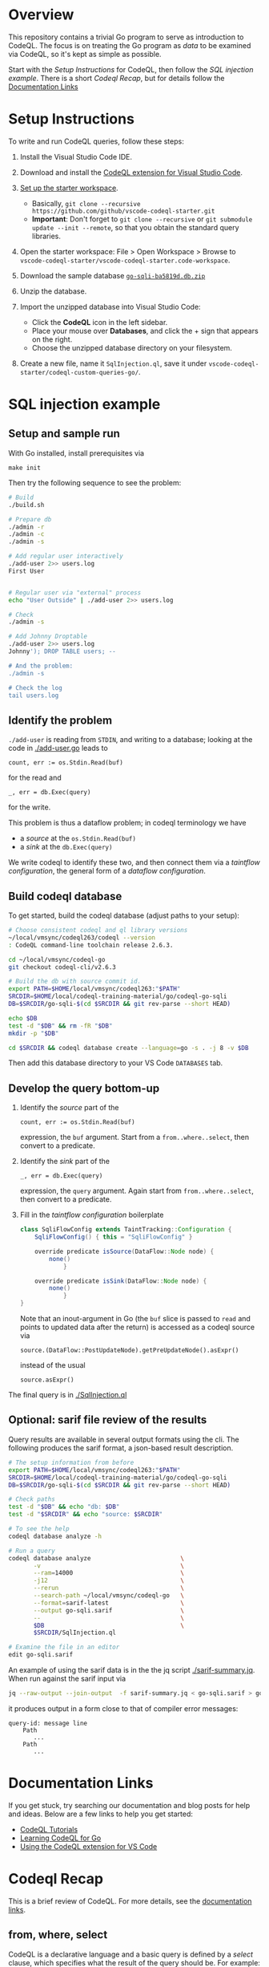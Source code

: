* Overview
  This repository contains a trivial Go program to serve as introduction to
  CodeQL.  The focus is on treating the Go program as /data/ to be examined via
  CodeQL, so it's kept as simple as possible.
  
  Start with the [[*Setup Instructions][Setup Instructions]] for CodeQL, then follow the [[*SQL injection example][SQL injection
  example]].  There is a short [[Codeql Recap]], but for details follow the
  [[#documentation-links][Documentation Links]]

* Setup Instructions
  To write and run CodeQL queries, follow these steps:

  1. Install the Visual Studio Code IDE.

  2. Download and install the
     [[https://codeql.github.com/docs/codeql-for-visual-studio-code/setting-up-codeql-in-visual-studio-code/#installing-the-extension][CodeQL extension for Visual Studio Code]].

  3. [[https://codeql.github.com/docs/codeql-for-visual-studio-code/setting-up-codeql-in-visual-studio-code/#using-the-starter-workspace][Set up the starter workspace]].
     - Basically,
       =git clone --recursive https://github.com/github/vscode-codeql-starter.git=
     - *Important*: Don't forget to =git clone --recursive= or
       =git submodule update --init --remote=, so that you obtain the
       standard query libraries.

  4. Open the starter workspace: File > Open Workspace > Browse to
     =vscode-codeql-starter/vscode-codeql-starter.code-workspace=.

  5. Download the sample database [[https://drive.google.com/file/d/1jxLWHAzQb6SUfgAx3QyVkFTDYQU1woqV/view?usp=sharing][=go-sqli-ba5819d.db.zip=]]

  6. Unzip the database.

  7. Import the unzipped database into Visual Studio Code:
     - Click the *CodeQL* icon in the left sidebar.
     - Place your mouse over *Databases*, and click the + sign that
       appears on the right.
     - Choose the unzipped database directory on your filesystem.

  8. Create a new file, name it =SqlInjection.ql=, save it under
     =vscode-codeql-starter/codeql-custom-queries-go/=.

* SQL injection example

** Setup and sample run
   With Go installed, install prerequisites via 
   : make init
   
   Then try the following sequence to see the problem:
   
   #+BEGIN_SRC sh
     # Build
     ./build.sh

     # Prepare db
     ./admin -r
     ./admin -c
     ./admin -s 

     # Add regular user interactively
     ./add-user 2>> users.log
     First User

     
     # Regular user via "external" process
     echo "User Outside" | ./add-user 2>> users.log

     # Check
     ./admin -s

     # Add Johnny Droptable 
     ./add-user 2>> users.log
     Johnny'); DROP TABLE users; --

     # And the problem:
     ./admin -s

     # Check the log
     tail users.log
   #+END_SRC

** Identify the problem
   =./add-user= is reading from =STDIN=, and writing to a database; looking at the code in
   [[./add-user.go]] leads to
   : count, err := os.Stdin.Read(buf)
   for the read and 
   : _, err = db.Exec(query)
   for the write.

   This problem is thus a dataflow problem; in codeql terminology we have
   - a /source/ at the =os.Stdin.Read(buf)=
   - a /sink/ at the =db.Exec(query)=

   We write codeql to identify these two, and then connect them via
   a  /taintflow configuration/, the general form of a /dataflow configuration/.
   
** Build codeql database
   To get started, build the codeql database (adjust paths to your setup):
   #+BEGIN_SRC sh
     # Choose consistent codeql and ql library versions
     ~/local/vmsync/codeql263/codeql --version
     : CodeQL command-line toolchain release 2.6.3.

     cd ~/local/vmsync/codeql-go
     git checkout codeql-cli/v2.6.3

     # Build the db with source commit id.
     export PATH=$HOME/local/vmsync/codeql263:"$PATH"
     SRCDIR=$HOME/local/codeql-training-material/go/codeql-go-sqli
     DB=$SRCDIR/go-sqli-$(cd $SRCDIR && git rev-parse --short HEAD)

     echo $DB
     test -d "$DB" && rm -fR "$DB"
     mkdir -p "$DB"

     cd $SRCDIR && codeql database create --language=go -s . -j 8 -v $DB
   #+END_SRC

   Then add this database directory to your VS Code =DATABASES= tab.

** Develop the query bottom-up
   1. Identify the /source/ part of the 
      : count, err := os.Stdin.Read(buf)
      expression, the =buf= argument.  
      Start from a =from..where..select=, then convert to a predicate.

   2. Identify the /sink/ part of the
      : _, err = db.Exec(query)
      expression, the =query= argument.  Again start from =from..where..select=,
      then convert to a predicate.

   3. Fill in the /taintflow configuration/ boilerplate
      #+BEGIN_SRC java
        class SqliFlowConfig extends TaintTracking::Configuration {
            SqliFlowConfig() { this = "SqliFlowConfig" }

            override predicate isSource(DataFlow::Node node) {
                none()
                    }

            override predicate isSink(DataFlow::Node node) {
                none()
                    }
        }
      #+END_SRC

      Note that an inout-argument in Go (the =buf= slice is passed to =read=
      and points to updated data after the return) is accessed as a codeql source
      via
      : source.(DataFlow::PostUpdateNode).getPreUpdateNode().asExpr()
      instead of the usual
      : source.asExpr()

   The final query is in [[./SqlInjection.ql]]

** Optional: sarif file review of the results
   Query results are available in several output formats using the cli.  The
   following produces the sarif format, a json-based result description.

   #+BEGIN_SRC sh
     # The setup information from before
     export PATH=$HOME/local/vmsync/codeql263:"$PATH"
     SRCDIR=$HOME/local/codeql-training-material/go/codeql-go-sqli
     DB=$SRCDIR/go-sqli-$(cd $SRCDIR && git rev-parse --short HEAD)

     # Check paths
     test -d "$DB" && echo "db: $DB"
     test -d "$SRCDIR" && echo "source: $SRCDIR"

     # To see the help
     codeql database analyze -h

     # Run a query
     codeql database analyze                         \
            -v                                       \
            --ram=14000                              \
            -j12                                     \
            --rerun                                  \
            --search-path ~/local/vmsync/codeql-go   \
            --format=sarif-latest                    \
            --output go-sqli.sarif                   \
            --                                       \
            $DB                                      \
            $SRCDIR/SqlInjection.ql

     # Examine the file in an editor
     edit go-sqli.sarif
   #+END_SRC

   An example of using the sarif data is in the the jq script [[./sarif-summary.jq]].
   When run against the sarif input via 
   #+BEGIN_SRC sh
     jq --raw-output --join-output  -f sarif-summary.jq < go-sqli.sarif > go-sqli.txt
   #+END_SRC
   it produces output in a form close to that of compiler error messages:
   #+BEGIN_SRC text
     query-id: message line 
         Path
            ...
         Path
            ...
   #+END_SRC

* Documentation Links
  :PROPERTIES:
  :CUSTOM_ID: documentation-links
  :END:
If you get stuck, try searching our documentation and blog posts for
help and ideas. Below are a few links to help you get started:

- [[https://codeql.github.com/docs/writing-codeql-queries/ql-tutorials/][CodeQL
  Tutorials]]
- [[https://codeql.github.com/docs/codeql-language-guides/codeql-for-go/][Learning
  CodeQL for Go]]
- [[https://codeql.github.com/docs/codeql-for-visual-studio-code/][Using
  the CodeQL extension for VS Code]]

* Codeql Recap
This is a brief review of CodeQL. For more details, see the
[[#documentation-links][documentation links]].

** from, where, select
   :PROPERTIES:
   :CUSTOM_ID: from-where-select
   :END:
CodeQL is a declarative language and a basic query is defined by a
/select/ clause, which specifies what the result of the query should be.
For example:

#+begin_example
  import cpp

  select "hello world"
#+end_example

More complicated queries look like this:

#+begin_example
  from /* ... variable declarations ... */
  where /* ... logical formulas ... */
  select /* ... expressions ... */
#+end_example

The =from= clause specifies some variables that will be used in the
query. The =where= clause specifies some conditions on those variables
in the form of logical formulas. The =select= clauses specifies what the
results should be, and can refer to variables defined in the =from=
clause.

The =from= clause is defined as a series of variable declarations, where
each declaration has a /type/ and a /name/. For example:

#+begin_example
  from IfStmt ifStmt
  select ifStmt
#+end_example

We are declaring a variable with the name =ifStmt= and the type =IfStmt=
(from the CodeQL standard library for analyzing Go). Variables represent
a *set of values*, initially constrained by the type of the variable.
Here, the variable =ifStmt= represents the set of all =if= statements in
the Go program, as we can see if we run the query.

A query using all three clauses to find empty blocks:

#+begin_example
  import go

  from IfStmt ifStmt, BlockStmt block
  where
    ifStmt.getThen() = block and
    block.getNumStmt() = 0
  select ifStmt, "Empty if statement"
#+end_example

** Predicates
   :PROPERTIES:
   :CUSTOM_ID: predicates
   :END:
The other feature we will use are /predicates/. These provide a way to
encapsulate portions of logic in the program so that they can be reused.
You can think of them as a mini =from=-=where=-=select= query clause.
Like a select clause they also produce a set of "tuples" or rows in a
result table.

We can introduce a new predicate in our query that identifies the set of
empty blocks in the program (for example, to reuse this feature in
another query):

#+begin_example
  import go

  predicate isEmptyBlock(BlockStmt block) { block.getNumStmt() = 0 }

  from IfStmt ifStmt
  where isEmptyBlock(ifStmt.getThen())
  select ifStmt, "Empty if statement"
#+end_example

** Existential quantifiers (local variables in queries)
   :PROPERTIES:
   :CUSTOM_ID: existential-quantifiers-local-variables-in-queries
   :END:
Although the terminology may sound scary if you are not familiar with
logic and logic programming, /existential quantifiers/ are simply ways
to introduce temporary variables with some associated conditions. The
syntax for them is:

#+begin_example
  exists(<variable declarations> | <formula>)
#+end_example

They have a similar structure to the =from= and =where= clauses, where
the first part allows you to declare one or more variables, and the
second formula ("conditions") that can be applied to those variables.

For example, we can use this to refactor the query

#+begin_example
  import go
  from IfStmt ifStmt, BlockStmt block
  where
    ifStmt.getThen() = block and
    block.getNumStmt() = 0
  select ifStmt, "Empty if statement"
#+end_example

to use a temporary variable for the empty block:

#+begin_example
  import go
  from IfStmt ifStmt
  where
    exists(BlockStmt block |
      ifStmt.getThen() = block and
      block.getNumStmt() = 0
    )
  select ifStmt, "Empty if statement"
#+end_example

This is frequently used to convert a query into a predicate.

** Classes
   :PROPERTIES:
   :CUSTOM_ID: classes
   :END:
Classes are a way in which you can define new types within CodeQL, as
well as providing an easy way to reuse and structure code.

Like all types in CodeQL, classes represent a set of values. For
example, the =Block= type is, in fact, a class, and it represents the
set of all blocks in the program. You can also think of a class as
defining a set of logical conditions that specifies the set of values
for that class.

For example, we can define a new CodeQL class to represent empty blocks:

#+begin_example
  import go

  class EmptyBlock extends BlockStmt {
      EmptyBlock() { this.getNumStmt() = 0 }
  }
#+end_example

and use it in a query:

#+begin_example
  from IfStmt ifStmt, EmptyBlock block
  where ifStmt.getThen() = block
  select ifStmt, "Empty if statement"
#+end_example


